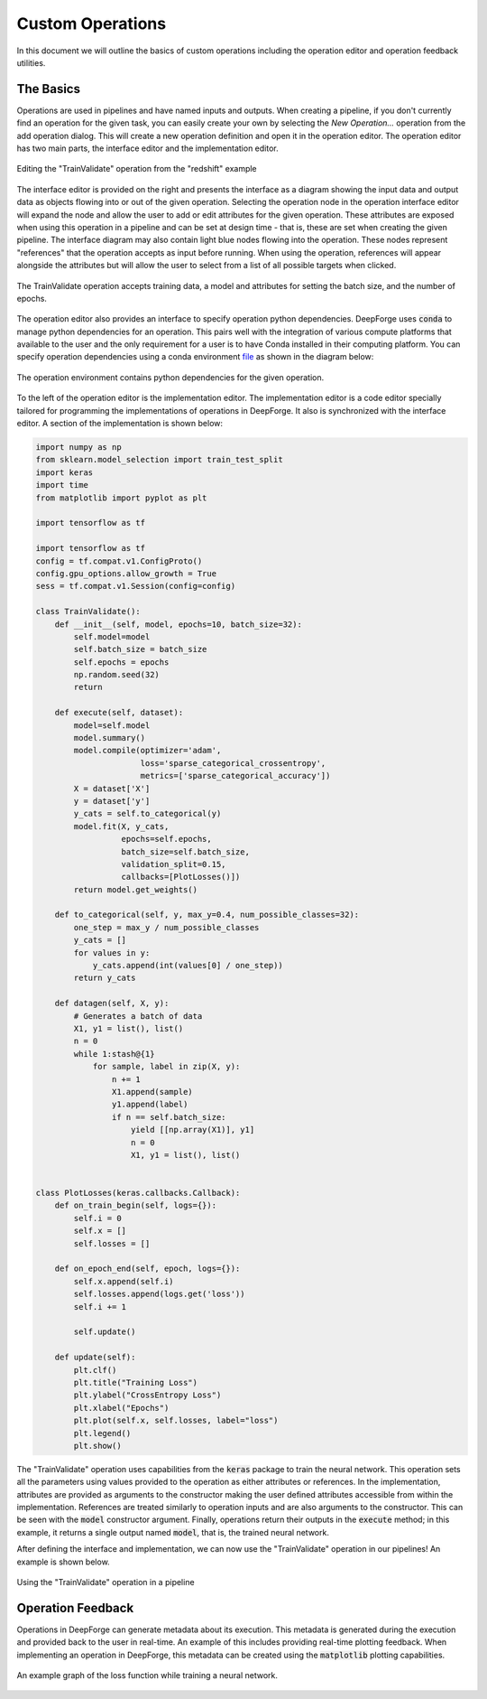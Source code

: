 Custom Operations
=================

In this document we will outline the basics of custom operations including the operation editor and operation feedback utilities.

The Basics
----------
Operations are used in pipelines and have named inputs and outputs. When creating a pipeline, if you don't currently find an operation for the given task, you can easily create your own by selecting the `New Operation...` operation from the add operation dialog. This will create a new operation definition and open it in the operation editor. The operation editor has two main parts, the interface editor and the implementation editor.

.. figure:: operation_editor.png
    :align: center

    Editing the "TrainValidate" operation from the "redshift" example

The interface editor is provided on the right and presents the interface as a diagram showing the input data and output data as objects flowing into or out of the given operation. Selecting the operation node in the operation interface editor will expand the node and allow the user to add or edit attributes for the given operation. These attributes are exposed when using this operation in a pipeline and can be set at design time - that is, these are set when creating the given pipeline. The interface diagram may also contain light blue nodes flowing into the operation. These nodes represent "references" that the operation accepts as input before running. When using the operation, references will appear alongside the attributes but will allow the user to select from a list of all possible targets when clicked.

.. figure:: operation_interface.png
    :align: center
    :scale: 85 %

    The TrainValidate operation accepts training data, a model and attributes for setting the batch size, and the number of epochs.

The operation editor also provides an interface to specify operation python dependencies. DeepForge uses
:code:`conda` to manage python dependencies for an operation. This pairs well with the integration of various compute platforms that available to the user and the only requirement for a user is to have Conda installed in their computing platform. You can specify operation dependencies using a conda environment `file <https://docs.conda.io/projects/conda/en/latest/user-guide/tasks/manage-environments.html#create-env-file-manually>`_ as shown in the diagram below:


.. figure:: operation_environment.png
    :align: center

    The operation environment contains python dependencies for the given operation.

To the left of the operation editor is the implementation editor. The implementation editor is a code editor specially tailored for programming the implementations of operations in DeepForge. It also is synchronized with the interface editor. A section of the implementation is shown below:

.. code:: python

    import numpy as np
    from sklearn.model_selection import train_test_split
    import keras
    import time
    from matplotlib import pyplot as plt

    import tensorflow as tf

    import tensorflow as tf
    config = tf.compat.v1.ConfigProto()
    config.gpu_options.allow_growth = True
    sess = tf.compat.v1.Session(config=config)

    class TrainValidate():
        def __init__(self, model, epochs=10, batch_size=32):
            self.model=model
            self.batch_size = batch_size
            self.epochs = epochs
            np.random.seed(32)
            return

        def execute(self, dataset):
            model=self.model
            model.summary()
            model.compile(optimizer='adam',
                          loss='sparse_categorical_crossentropy',
                          metrics=['sparse_categorical_accuracy'])
            X = dataset['X']
            y = dataset['y']
            y_cats = self.to_categorical(y)
            model.fit(X, y_cats,
                      epochs=self.epochs,
                      batch_size=self.batch_size,
                      validation_split=0.15,
                      callbacks=[PlotLosses()])
            return model.get_weights()

        def to_categorical(self, y, max_y=0.4, num_possible_classes=32):
            one_step = max_y / num_possible_classes
            y_cats = []
            for values in y:
                y_cats.append(int(values[0] / one_step))
            return y_cats

        def datagen(self, X, y):
            # Generates a batch of data
            X1, y1 = list(), list()
            n = 0
            while 1:stash@{1}
                for sample, label in zip(X, y):
                    n += 1
                    X1.append(sample)
                    y1.append(label)
                    if n == self.batch_size:
                        yield [[np.array(X1)], y1]
                        n = 0
                        X1, y1 = list(), list()


    class PlotLosses(keras.callbacks.Callback):
        def on_train_begin(self, logs={}):
            self.i = 0
            self.x = []
            self.losses = []

        def on_epoch_end(self, epoch, logs={}):
            self.x.append(self.i)
            self.losses.append(logs.get('loss'))
            self.i += 1

            self.update()

        def update(self):
            plt.clf()
            plt.title("Training Loss")
            plt.ylabel("CrossEntropy Loss")
            plt.xlabel("Epochs")
            plt.plot(self.x, self.losses, label="loss")
            plt.legend()
            plt.show()

The "TrainValidate" operation uses capabilities from the :code:`keras` package to train the neural network. This operation sets all the parameters using values provided to the operation as either attributes or references. In the implementation, attributes are provided as arguments to the constructor making the user defined attributes accessible from within the implementation. References are treated similarly to operation inputs and are also arguments to the constructor. This can be seen with the :code:`model` constructor argument. Finally, operations return their outputs in the :code:`execute` method; in this example, it returns a single output named :code:`model`, that is, the trained neural network.

After defining the interface and implementation, we can now use the "TrainValidate" operation in our pipelines! An example is shown below.

.. figure:: train_operation.png
    :align: center
    :scale: 85 %

    Using the "TrainValidate" operation in a pipeline

Operation Feedback
------------------
Operations in DeepForge can generate metadata about its execution. This metadata is generated during the execution and provided back to the user in real-time. An example of this includes providing real-time plotting feedback. When implementing an operation in DeepForge, this metadata can be created using the :code:`matplotlib` plotting capabilities.

.. figure:: plotloss.png
    :align: center
    :scale: 75 %

    An example graph of the loss function while training a neural network.
